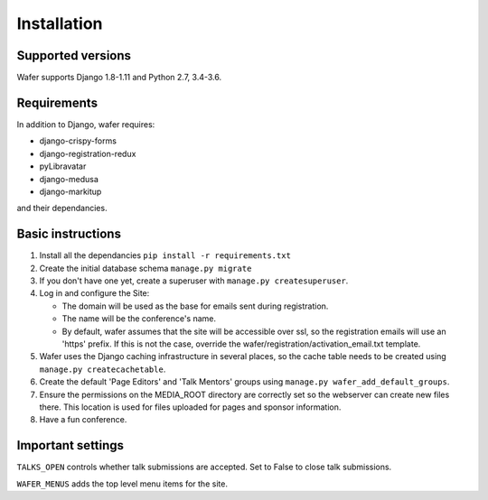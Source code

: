 ============
Installation
============

Supported versions
==================

Wafer supports Django 1.8-1.11 and Python 2.7, 3.4-3.6.

Requirements
============

In addition to Django, wafer requires:

* django-crispy-forms
* django-registration-redux
* pyLibravatar
* django-medusa
* django-markitup

and their dependancies.

Basic instructions
==================


#. Install all the dependancies
   ``pip install -r requirements.txt``
 
#. Create the initial database schema
   ``manage.py migrate``

#. If you don't have one yet, create a superuser with
   ``manage.py createsuperuser``.

#. Log in and configure the Site:

   * The domain will be used as the base for emails sent during
     registration.

   * The name will be the conference's name.

   * By default, wafer assumes that the site will be accessible over ssl,
     so the registration emails will use an 'https' prefix. If this
     is not the case, override the wafer/registration/activation_email.txt
     template.

#. Wafer uses the Django caching infrastructure in several places, so
   the cache table needs to be created using ``manage.py createcachetable``.

#. Create the default 'Page Editors' and 'Talk Mentors' groups using
   ``manage.py wafer_add_default_groups``.

#. Ensure the permissions on the MEDIA_ROOT directory are correctly set so the
   webserver can create new files there. This location is used for files uploaded
   for pages and sponsor information.

#. Have a fun conference.

Important settings
==================

``TALKS_OPEN`` controls whether talk submissions are accepted. Set to False to close talk submissions.

``WAFER_MENUS`` adds the top level menu items for the site. 



